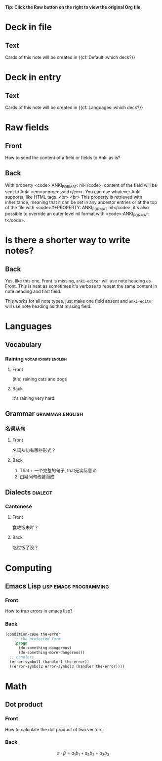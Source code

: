 #+PROPERTY: ANKI_DECK Default

*Tip: Click the Raw button on the right to view the original Org file*

* Deck in file
  :PROPERTIES:
  :ANKI_NOTE_TYPE: Cloze
  :END:

** Text

   Cards of this note will be created in {{c1::Default::which deck?}}

* Deck in entry
  :PROPERTIES:
  :ANKI_DECK: Languages
  :ANKI_NOTE_TYPE: Cloze
  :END:

** Text

   Cards of this note will be created in {{c1::Languages::which deck?}}

* Raw fields
  :PROPERTIES:
  :ANKI_NOTE_TYPE: Basic
  :END:

** Front

   How to send the content of a field or fields to Anki as is?

** Back
   :PROPERTIES:
   :ANKI_FORMAT: nil
   :END:

   With property <code>:ANKI_FORMAT: nil</code>, content of the
   field will be sent to Anki <em>unprocessed</em>.  You can use
   whatever Anki supports, like HTML tags.
   <br>
   <br>
   This property is retrieved with inheritance, meaning that it can be
   set in any ancestor entries or at the top of the file with
   <code>#+PROPERTY: ANKI_FORMAT nil</code>, it's also possible to
   override an outer level nil format with <code>:ANKI_FORMAT: t</code>.

* Is there a shorter way to write notes?
  :PROPERTIES:
  :ANKI_NOTE_TYPE: Basic
  :END:

** Back

   Yes, like this one, Front is missing, ~anki-editor~ will use note
   heading as Front.  This is neat as sometimes it's verbose to repeat
   the same content in note heading and first field.

   This works for all note types, just make one field absent and
   ~anki-editor~ will use note heading as that missing field.

* Languages
  :PROPERTIES:
  :ANKI_DECK: Languages
  :END:

** Vocabulary

*** Raining                                            :vocab:idioms:english:
    :PROPERTIES:
    :ANKI_NOTE_TYPE: Basic (and reversed card)
    :END:

**** Front

     (it's) raining cats and dogs

**** Back

     it's raining very hard

** Grammar                                                  :grammar:english:

*** 名词从句
    :PROPERTIES:
    :ANKI_NOTE_TYPE: Basic
    :END:

**** Front

     名词从句有哪些形式？

**** Back

     1) That + 一个完整的句子, that无实际意义
     2) 由疑问句改装而成

** Dialects                                                         :dialect:

*** Cantonese
    :PROPERTIES:
    :ANKI_NOTE_TYPE: Basic (and reversed card)
    :ANKI_TAGS: cantonese
    :END:

**** Front

     食咗饭未吖？

**** Back

     吃过饭了没？

* Computing
  :PROPERTIES:
  :ANKI_DECK: Computing
  :END:

** Emacs Lisp                                        :lisp:emacs:programming:
   :PROPERTIES:
   :ANKI_NOTE_TYPE: Basic
   :END:

*** Front

    How to trap errors in emacs lisp?

*** Back

    #+BEGIN_EXPORT html
    <div align="left">
    #+END_EXPORT

    #+BEGIN_SRC emacs-lisp
      (condition-case the-error
          ;; the protected form
          (progn
            (do-something-dangerous)
            (do-something-more-dangerous))
        ;; handlers
        (error-symbol1 (handler1 the-error))
        ((error-symbol2 error-symbol3 (handler the-error))))
    #+END_SRC

    #+BEGIN_EXPORT html
    </div>
    #+END_EXPORT

* Math
  :PROPERTIES:
  :ANKI_DECK: Mathematics
  :END:

** Dot product
   :PROPERTIES:
   :ANKI_NOTE_TYPE: Basic
   :END:

*** Front

    How to calculate the dot product of two vectors:

    \begin{equation*}
    \alpha = \{a_1, a_2, a_3\}, \beta = \{b_1, b_2, b_3\}
    \end{equation*}

*** Back

    \[\alpha \cdot \beta = a_1b_1 + a_2b_2 + a_3b_3\]

